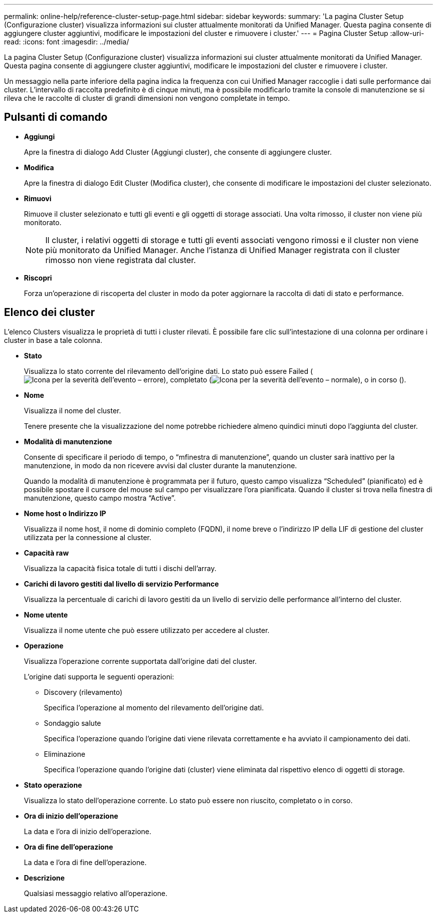 ---
permalink: online-help/reference-cluster-setup-page.html 
sidebar: sidebar 
keywords:  
summary: 'La pagina Cluster Setup (Configurazione cluster) visualizza informazioni sui cluster attualmente monitorati da Unified Manager. Questa pagina consente di aggiungere cluster aggiuntivi, modificare le impostazioni del cluster e rimuovere i cluster.' 
---
= Pagina Cluster Setup
:allow-uri-read: 
:icons: font
:imagesdir: ../media/


[role="lead"]
La pagina Cluster Setup (Configurazione cluster) visualizza informazioni sui cluster attualmente monitorati da Unified Manager. Questa pagina consente di aggiungere cluster aggiuntivi, modificare le impostazioni del cluster e rimuovere i cluster.

Un messaggio nella parte inferiore della pagina indica la frequenza con cui Unified Manager raccoglie i dati sulle performance dai cluster. L'intervallo di raccolta predefinito è di cinque minuti, ma è possibile modificarlo tramite la console di manutenzione se si rileva che le raccolte di cluster di grandi dimensioni non vengono completate in tempo.



== Pulsanti di comando

* *Aggiungi*
+
Apre la finestra di dialogo Add Cluster (Aggiungi cluster), che consente di aggiungere cluster.

* *Modifica*
+
Apre la finestra di dialogo Edit Cluster (Modifica cluster), che consente di modificare le impostazioni del cluster selezionato.

* *Rimuovi*
+
Rimuove il cluster selezionato e tutti gli eventi e gli oggetti di storage associati. Una volta rimosso, il cluster non viene più monitorato.

+
[NOTE]
====
Il cluster, i relativi oggetti di storage e tutti gli eventi associati vengono rimossi e il cluster non viene più monitorato da Unified Manager. Anche l'istanza di Unified Manager registrata con il cluster rimosso non viene registrata dal cluster.

====
* *Riscopri*
+
Forza un'operazione di riscoperta del cluster in modo da poter aggiornare la raccolta di dati di stato e performance.





== Elenco dei cluster

L'elenco Clusters visualizza le proprietà di tutti i cluster rilevati. È possibile fare clic sull'intestazione di una colonna per ordinare i cluster in base a tale colonna.

* *Stato*
+
Visualizza lo stato corrente del rilevamento dell'origine dati. Lo stato può essere Failed (image:../media/sev-error-um60.png["Icona per la severità dell'evento – errore"]), completato (image:../media/sev-normal-um60.png["Icona per la severità dell'evento – normale"]), o in corso (image:../media/in-progress.gif[""]).

* *Nome*
+
Visualizza il nome del cluster.

+
Tenere presente che la visualizzazione del nome potrebbe richiedere almeno quindici minuti dopo l'aggiunta del cluster.

* *Modalità di manutenzione*
+
Consente di specificare il periodo di tempo, o "`mfinestra di manutenzione`", quando un cluster sarà inattivo per la manutenzione, in modo da non ricevere avvisi dal cluster durante la manutenzione.

+
Quando la modalità di manutenzione è programmata per il futuro, questo campo visualizza "`Scheduled`" (pianificato) ed è possibile spostare il cursore del mouse sul campo per visualizzare l'ora pianificata. Quando il cluster si trova nella finestra di manutenzione, questo campo mostra "`Active`".

* *Nome host o Indirizzo IP*
+
Visualizza il nome host, il nome di dominio completo (FQDN), il nome breve o l'indirizzo IP della LIF di gestione del cluster utilizzata per la connessione al cluster.

* *Capacità raw*
+
Visualizza la capacità fisica totale di tutti i dischi dell'array.

* *Carichi di lavoro gestiti dal livello di servizio Performance*
+
Visualizza la percentuale di carichi di lavoro gestiti da un livello di servizio delle performance all'interno del cluster.

* *Nome utente*
+
Visualizza il nome utente che può essere utilizzato per accedere al cluster.

* *Operazione*
+
Visualizza l'operazione corrente supportata dall'origine dati del cluster.

+
L'origine dati supporta le seguenti operazioni:

+
** Discovery (rilevamento)
+
Specifica l'operazione al momento del rilevamento dell'origine dati.

** Sondaggio salute
+
Specifica l'operazione quando l'origine dati viene rilevata correttamente e ha avviato il campionamento dei dati.

** Eliminazione
+
Specifica l'operazione quando l'origine dati (cluster) viene eliminata dal rispettivo elenco di oggetti di storage.



* *Stato operazione*
+
Visualizza lo stato dell'operazione corrente. Lo stato può essere non riuscito, completato o in corso.

* *Ora di inizio dell'operazione*
+
La data e l'ora di inizio dell'operazione.

* *Ora di fine dell'operazione*
+
La data e l'ora di fine dell'operazione.

* *Descrizione*
+
Qualsiasi messaggio relativo all'operazione.


